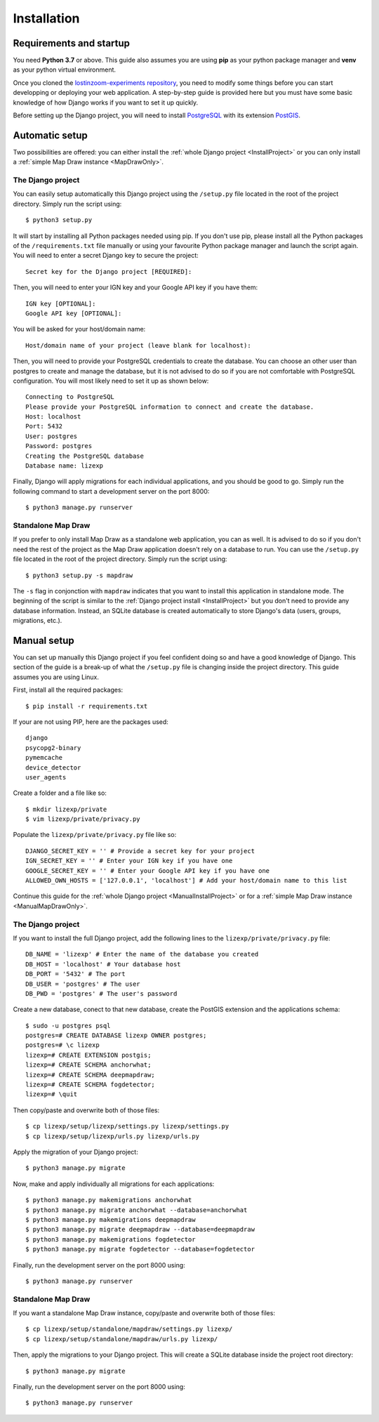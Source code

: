 .. _Installation:

============
Installation
============

Requirements and startup
========================

You need **Python 3.7** or above. This guide also assumes you are using **pip** as your python package manager and **venv**
as your python virtual environment.

Once you cloned the `lostinzoom-experiments repository <https://github.com/LostInZoom/lostinzoom-experiments>`_, you need to
modify some things before you can start developping or deploying your web application. A step-by-step guide is provided here
but you must have some basic knowledge of how Django works if you want to set it up quickly.

Before setting up the Django project, you will need to install `PostgreSQL <https://www.postgresql.org/>`_ with its extension
`PostGIS <https://postgis.net/>`_.

Automatic setup
===============

Two possibilities are offered: you can either install the :ref:`whole Django project <InstallProject>` or you can only install
a :ref:`simple Map Draw instance <MapDrawOnly>`.

.. _InstallProject:

The Django project
^^^^^^^^^^^^^^^^^^

You can easily setup automatically this Django project using the ``/setup.py`` file located in the root of the project directory.
Simply run the script using::

    $ python3 setup.py

It will start by installing all Python packages needed using pip. If you don't use pip, please install all the Python packages
of the ``/requirements.txt`` file manually or using your favourite Python package manager and launch the script again. You will
need to enter a secret Django key to secure the project::

    Secret key for the Django project [REQUIRED]:

Then, you will need to enter your IGN key and your Google API key if you have them::

    IGN key [OPTIONAL]:
    Google API key [OPTIONAL]:

You will be asked for your host/domain name::

    Host/domain name of your project (leave blank for localhost):

Then, you will need to provide your PostgreSQL credentials to create the database. You can choose an other user
than postgres to create and manage the database, but it is not advised to do so if you are not comfortable with
PostgreSQL configuration. You will most likely need to set it up as shown below::

    Connecting to PostgreSQL
    Please provide your PostgreSQL information to connect and create the database.
    Host: localhost
    Port: 5432
    User: postgres
    Password: postgres
    Creating the PostgreSQL database
    Database name: lizexp

Finally, Django will apply migrations for each individual applications, and you should be good to go. Simply run the
following command to start a development server on the port 8000::

    $ python3 manage.py runserver

.. _MapDrawOnly:

Standalone Map Draw
^^^^^^^^^^^^^^^^^^^

If you prefer to only install Map Draw as a standalone web application, you can as well. It is advised to do so
if you don't need the rest of the project as the Map Draw application doesn't rely on a database to run.
You can use the ``/setup.py`` file located in the root of the project directory.
Simply run the script using::

    $ python3 setup.py -s mapdraw

The ``-s`` flag in conjonction with ``mapdraw`` indicates that you want to install this application in standalone mode.
The beginning of the script is similar to the :ref:`Django project install <InstallProject>` but you don't need to provide
any database information. Instead, an SQLite database is created automatically to store Django's data (users, groups, migrations, etc.).

Manual setup
============

You can set up manually this Django project if you feel confident doing so and have a good knowledge of Django. This section
of the guide is a break-up of what the ``/setup.py`` file is changing inside the project directory. This guide assumes you are
using Linux.

First, install all the required packages::

    $ pip install -r requirements.txt

If your are not using PIP, here are the packages used::

    django
    psycopg2-binary
    pymemcache
    device_detector
    user_agents

Create a folder and a file like so::

    $ mkdir lizexp/private
    $ vim lizexp/private/privacy.py

Populate the ``lizexp/private/privacy.py`` file like so::

    DJANGO_SECRET_KEY = '' # Provide a secret key for your project
    IGN_SECRET_KEY = '' # Enter your IGN key if you have one
    GOOGLE_SECRET_KEY = '' # Enter your Google API key if you have one
    ALLOWED_OWN_HOSTS = ['127.0.0.1', 'localhost'] # Add your host/domain name to this list

Continue this guide for the :ref:`whole Django project <ManualInstallProject>` or for a
:ref:`simple Map Draw instance <ManualMapDrawOnly>`.

.. _ManualInstallProject:

The Django project
^^^^^^^^^^^^^^^^^^

If you want to install the full Django project, add the following lines to the ``lizexp/private/privacy.py`` file::

    DB_NAME = 'lizexp' # Enter the name of the database you created 
    DB_HOST = 'localhost' # Your database host
    DB_PORT = '5432' # The port
    DB_USER = 'postgres' # The user
    DB_PWD = 'postgres' # The user's password

Create a new database, conect to that new database, create the PostGIS extension and the applications schema::

    $ sudo -u postgres psql
    postgres=# CREATE DATABASE lizexp OWNER postgres;
    postgres=# \c lizexp
    lizexp=# CREATE EXTENSION postgis;
    lizexp=# CREATE SCHEMA anchorwhat;
    lizexp=# CREATE SCHEMA deepmapdraw;
    lizexp=# CREATE SCHEMA fogdetector;
    lizexp=# \quit

Then copy/paste and overwrite both of those files::

    $ cp lizexp/setup/lizexp/settings.py lizexp/settings.py
    $ cp lizexp/setup/lizexp/urls.py lizexp/urls.py

Apply the migration of your Django project::

    $ python3 manage.py migrate

Now, make and apply individually all migrations for each applications::

    $ python3 manage.py makemigrations anchorwhat
    $ python3 manage.py migrate anchorwhat --database=anchorwhat
    $ python3 manage.py makemigrations deepmapdraw
    $ python3 manage.py migrate deepmapdraw --database=deepmapdraw
    $ python3 manage.py makemigrations fogdetector
    $ python3 manage.py migrate fogdetector --database=fogdetector

Finally, run the development server on the port 8000 using::

    $ python3 manage.py runserver

.. _ManualMapDrawOnly:

Standalone Map Draw
^^^^^^^^^^^^^^^^^^^

If you want a standalone Map Draw instance, copy/paste and overwrite both of those files::

    $ cp lizexp/setup/standalone/mapdraw/settings.py lizexp/
    $ cp lizexp/setup/standalone/mapdraw/urls.py lizexp/

Then, apply the migrations to your Django project. This will create a SQLite database inside the project root directory::

    $ python3 manage.py migrate

Finally, run the development server on the port 8000 using::

    $ python3 manage.py runserver